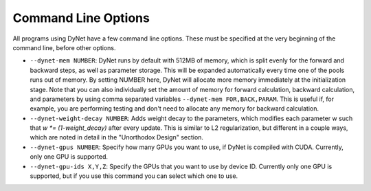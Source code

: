 .. _command-line-options:

Command Line Options
====================

All programs using DyNet have a few command line options. These must be
specified at the very beginning of the command line, before other
options.

-  ``--dynet-mem NUMBER``: DyNet runs by default with 512MB of memory,
   which is split evenly for the forward and backward steps, as well
   as parameter storage. This will be expanded automatically every time
   one of the pools runs out of memory. By setting NUMBER here, DyNet
   will allocate more memory immediately at the initialization stage.
   Note that you can also individually set the amount of memory for
   forward calculation, backward calculation, and parameters by using
   comma separated variables ``--dynet-mem FOR,BACK,PARAM``. This is
   useful if, for example, you are performing testing and don't need to
   allocate any memory for backward calculation.
-  ``--dynet-weight-decay NUMBER``: Adds weight decay to the parameters,
   which modifies each parameter w such that `w *= (1-weight_decay)` after
   every update. This is similar to L2 regularization, but different in a
   couple ways, which are noted in detail in the "Unorthodox Design"
   section.
-  ``--dynet-gpus NUMBER``: Specify how many GPUs you want to use, if
   DyNet is compiled with CUDA. Currently, only one GPU is supported.
-  ``--dynet-gpu-ids X,Y,Z``: Specify the GPUs that you want to use by
   device ID. Currently only one GPU is supported, but if you use this
   command you can select which one to use.
